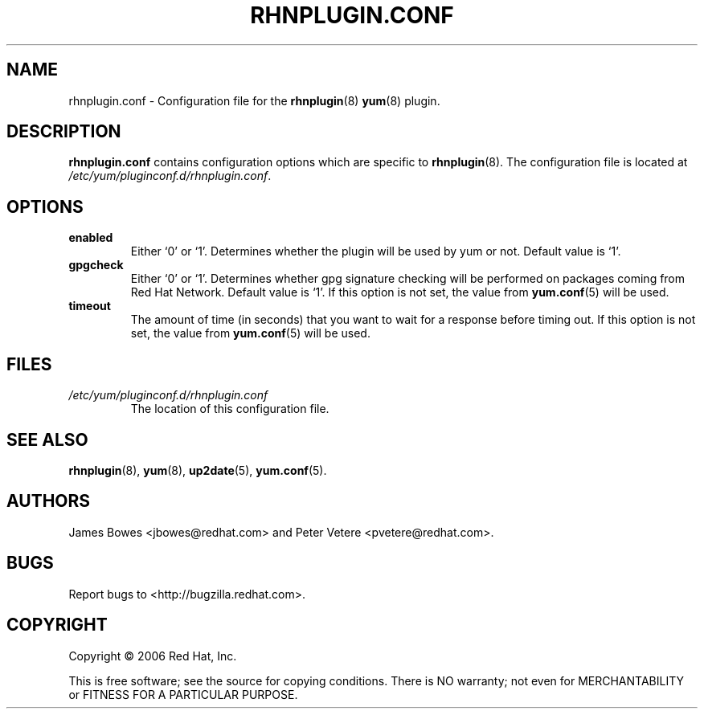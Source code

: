 .\" Copyright 2006 Red Hat, Inc.
.\"
.\" This man page is free documentation; you can redistribute it and/or modify
.\" it under the terms of the GNU General Public License as published by
.\" the Free Software Foundation; either version 2 of the License, or
.\" (at your option) any later version.
.\"
.\" This program is distributed in the hope that it will be useful,
.\" but WITHOUT ANY WARRANTY; without even the implied warranty of
.\" MERCHANTABILITY or FITNESS FOR A PARTICULAR PURPOSE.  See the
.\" GNU General Public License for more details.
.\"
.\" You should have received a copy of the GNU General Public License
.\" along with this man page; if not, write to the Free Software
.\" Foundation, Inc., 675 Mass Ave, Cambridge, MA 02139, USA.
.\"
.TH "RHNPLUGIN.CONF" "8" "2006 November 13" "Linux" "Red Hat, Inc."
.SH NAME

rhnplugin.conf \- Configuration file for the \fBrhnplugin\fP(8) \fByum\fP(8) plugin.

.SH DESCRIPTION

.PP
\fBrhnplugin.conf\fP contains configuration options which are specific to
\fBrhnplugin\fP(8). The configuration file is located at
\fI/etc/yum/pluginconf.d/rhnplugin.conf\fP.

.SH OPTIONS

.IP \fBenabled\fR
Either `0' or `1'. Determines whether the plugin will be used by yum or not.
Default value is `1'.

.IP \fBgpgcheck\fR
Either `0' or `1'. Determines whether gpg signature checking will be performed
on packages coming from Red Hat Network. Default value is `1'. If this option
is not set, the value from \fByum.conf\fP(5) will be used.

.IP \fBtimeout\fR
The amount of time (in seconds) that you want to wait for a response before timing out. If this option is not set, the value from \fByum.conf\fP(5) will be used.

.SH FILES

.IP \fI/etc/yum/pluginconf.d/rhnplugin.conf\fP
The location of this configuration file.

.SH "SEE ALSO"

.PP
\fBrhnplugin\fP(8), \fByum\fP(8), \fBup2date\fP(5), \fByum.conf\fP(5).

.SH AUTHORS
.PP
James Bowes <jbowes@redhat.com> and Peter Vetere <pvetere@redhat.com>.

.SH "BUGS"
.PP
Report bugs to <http://bugzilla.redhat.com>.

.SH COPYRIGHT

.PP
Copyright \(co 2006 Red Hat, Inc.

.PP
This is free software; see the source for copying conditions.  There is 
NO warranty; not even for MERCHANTABILITY or FITNESS FOR A PARTICULAR PURPOSE.
